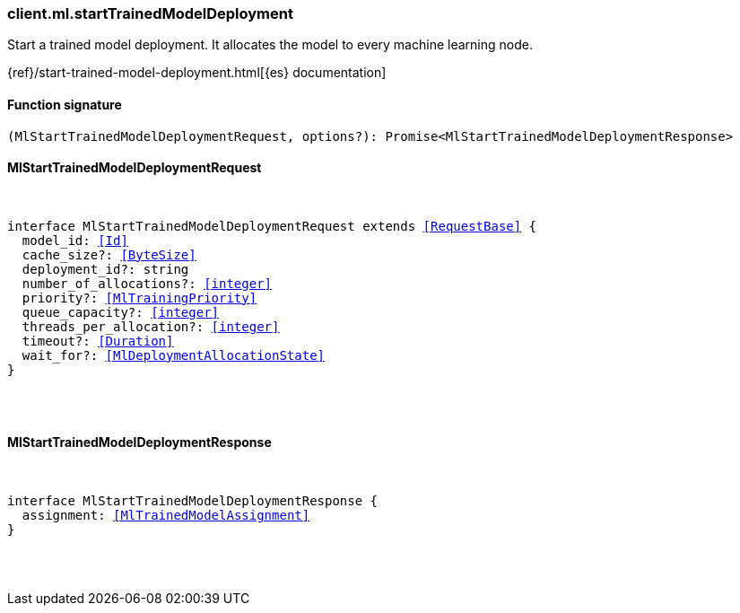 [[reference-ml-start_trained_model_deployment]]

////////
===========================================================================================================================
||                                                                                                                       ||
||                                                                                                                       ||
||                                                                                                                       ||
||        ██████╗ ███████╗ █████╗ ██████╗ ███╗   ███╗███████╗                                                            ||
||        ██╔══██╗██╔════╝██╔══██╗██╔══██╗████╗ ████║██╔════╝                                                            ||
||        ██████╔╝█████╗  ███████║██║  ██║██╔████╔██║█████╗                                                              ||
||        ██╔══██╗██╔══╝  ██╔══██║██║  ██║██║╚██╔╝██║██╔══╝                                                              ||
||        ██║  ██║███████╗██║  ██║██████╔╝██║ ╚═╝ ██║███████╗                                                            ||
||        ╚═╝  ╚═╝╚══════╝╚═╝  ╚═╝╚═════╝ ╚═╝     ╚═╝╚══════╝                                                            ||
||                                                                                                                       ||
||                                                                                                                       ||
||    This file is autogenerated, DO NOT send pull requests that changes this file directly.                             ||
||    You should update the script that does the generation, which can be found in:                                      ||
||    https://github.com/elastic/elastic-client-generator-js                                                             ||
||                                                                                                                       ||
||    You can run the script with the following command:                                                                 ||
||       npm run elasticsearch -- --version <version>                                                                    ||
||                                                                                                                       ||
||                                                                                                                       ||
||                                                                                                                       ||
===========================================================================================================================
////////

[discrete]
[[client.ml.startTrainedModelDeployment]]
=== client.ml.startTrainedModelDeployment

Start a trained model deployment. It allocates the model to every machine learning node.

{ref}/start-trained-model-deployment.html[{es} documentation]

[discrete]
==== Function signature

[source,ts]
----
(MlStartTrainedModelDeploymentRequest, options?): Promise<MlStartTrainedModelDeploymentResponse>
----

[discrete]
==== MlStartTrainedModelDeploymentRequest

[pass]
++++
<pre>
++++
interface MlStartTrainedModelDeploymentRequest extends <<RequestBase>> {
  model_id: <<Id>>
  cache_size?: <<ByteSize>>
  deployment_id?: string
  number_of_allocations?: <<integer>>
  priority?: <<MlTrainingPriority>>
  queue_capacity?: <<integer>>
  threads_per_allocation?: <<integer>>
  timeout?: <<Duration>>
  wait_for?: <<MlDeploymentAllocationState>>
}

[pass]
++++
</pre>
++++
[discrete]
==== MlStartTrainedModelDeploymentResponse

[pass]
++++
<pre>
++++
interface MlStartTrainedModelDeploymentResponse {
  assignment: <<MlTrainedModelAssignment>>
}

[pass]
++++
</pre>
++++
